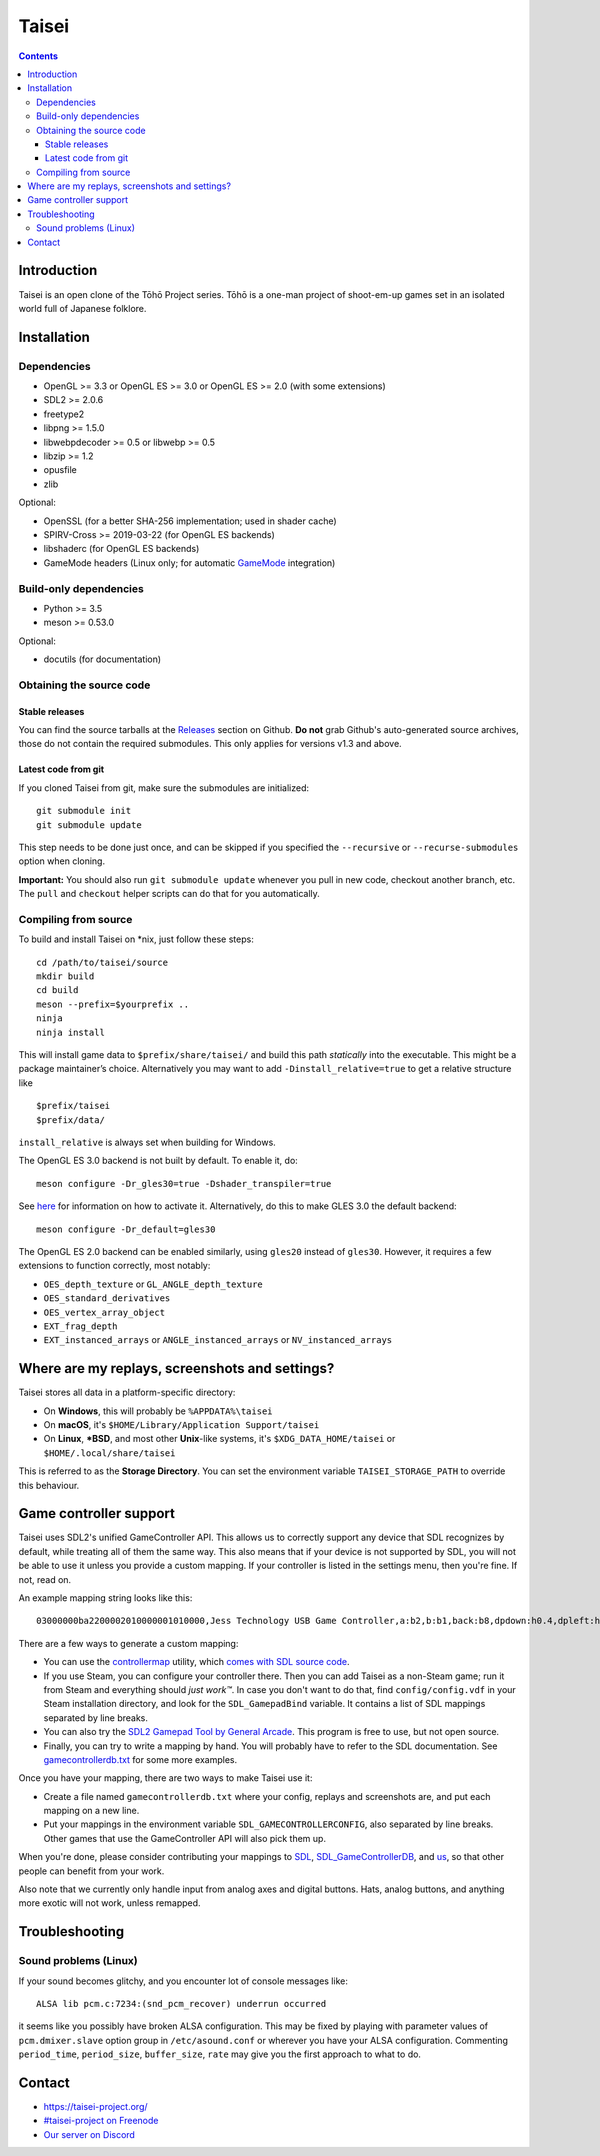 Taisei
======

.. contents::

Introduction
------------

Taisei is an open clone of the Tōhō Project series. Tōhō is a one-man project of
shoot-em-up games set in an isolated world full of Japanese folklore.

Installation
------------

Dependencies
^^^^^^^^^^^^

-  OpenGL >= 3.3 or OpenGL ES >= 3.0 or OpenGL ES >= 2.0 (with some extensions)
-  SDL2 >= 2.0.6
-  freetype2
-  libpng >= 1.5.0
-  libwebpdecoder >= 0.5 or libwebp >= 0.5
-  libzip >= 1.2
-  opusfile
-  zlib

Optional:

-  OpenSSL (for a better SHA-256 implementation; used in shader cache)
-  SPIRV-Cross >= 2019-03-22 (for OpenGL ES backends)
-  libshaderc (for OpenGL ES backends)
-  GameMode headers (Linux only; for automatic `GameMode
   <https://github.com/FeralInteractive/gamemode>`__ integration)

Build-only dependencies
^^^^^^^^^^^^^^^^^^^^^^^

-  Python >= 3.5
-  meson >= 0.53.0

Optional:

-  docutils (for documentation)

Obtaining the source code
^^^^^^^^^^^^^^^^^^^^^^^^^

Stable releases
"""""""""""""""

You can find the source tarballs at the
`Releases <https://github.com/taisei-project/taisei/releases>`__ section on
Github. **Do not** grab Github's auto-generated source archives, those do not
contain the required submodules. This only applies for versions v1.3 and above.

Latest code from git
""""""""""""""""""""

If you cloned Taisei from git, make sure the submodules are initialized:

::

    git submodule init
    git submodule update

This step needs to be done just once, and can be skipped if you specified the
``--recursive`` or ``--recurse-submodules`` option when cloning.

**Important:** You should also run ``git submodule update`` whenever you pull in
new code, checkout another branch, etc. The ``pull`` and ``checkout`` helper
scripts can do that for you automatically.

Compiling from source
^^^^^^^^^^^^^^^^^^^^^

To build and install Taisei on \*nix, just follow these steps:

::

    cd /path/to/taisei/source
    mkdir build
    cd build
    meson --prefix=$yourprefix ..
    ninja
    ninja install

This will install game data to ``$prefix/share/taisei/`` and build this
path *statically* into the executable. This might be a package
maintainer’s choice. Alternatively you may want to add
``-Dinstall_relative=true`` to get a relative structure like

::

    $prefix/taisei
    $prefix/data/

``install_relative`` is always set when building for Windows.

The OpenGL ES 3.0 backend is not built by default. To enable it, do:

::

    meson configure -Dr_gles30=true -Dshader_transpiler=true

See `here <doc/ENVIRON.rst>`__ for information on how to activate it.
Alternatively, do this to make GLES 3.0 the default backend:

::

    meson configure -Dr_default=gles30

The OpenGL ES 2.0 backend can be enabled similarly, using ``gles20`` instead of
``gles30``. However, it requires a few extensions to function correctly, most
notably:

- ``OES_depth_texture`` or ``GL_ANGLE_depth_texture``
- ``OES_standard_derivatives``
- ``OES_vertex_array_object``
- ``EXT_frag_depth``
- ``EXT_instanced_arrays`` or ``ANGLE_instanced_arrays`` or
  ``NV_instanced_arrays``


Where are my replays, screenshots and settings?
-----------------------------------------------

Taisei stores all data in a platform-specific directory:

-  On **Windows**, this will probably be ``%APPDATA%\taisei``
-  On **macOS**, it's ``$HOME/Library/Application Support/taisei``
-  On **Linux**, **\*BSD**, and most other **Unix**-like systems, it's
   ``$XDG_DATA_HOME/taisei`` or ``$HOME/.local/share/taisei``

This is referred to as the **Storage Directory**. You can set the environment
variable ``TAISEI_STORAGE_PATH`` to override this behaviour.

Game controller support
-----------------------

Taisei uses SDL2's unified GameController API. This allows us to correctly
support any device that SDL recognizes by default, while treating all of them
the same way. This also means that if your device is not supported by SDL, you
will not be able to use it unless you provide a custom mapping. If your
controller is listed in the settings menu, then you're fine. If not, read on.

An example mapping string looks like this:

::

    03000000ba2200002010000001010000,Jess Technology USB Game Controller,a:b2,b:b1,back:b8,dpdown:h0.4,dpleft:h0.8,dpright:h0.2,dpup:h0.1,guide:,leftshoulder:b4,lefttrigger:b6,leftx:a0,lefty:a1,rightshoulder:b5,righttrigger:b7,rightx:a3,righty:a2,start:b9,x:b3,y:b0,

There are a few ways to generate a custom mapping:

-  You can use the
   `controllermap <https://aur.archlinux.org/packages/controllermap>`__ utility,
   which `comes with SDL source code
   <https://hg.libsdl.org/SDL/file/68a767ae3a88/test/controllermap.c>`__.
-  If you use Steam, you can configure your controller there. Then you can add
   Taisei as a non-Steam game; run it from Steam and everything should *just
   work™*. In case you don't want to do that, find ``config/config.vdf`` in your
   Steam installation directory, and look for the ``SDL_GamepadBind`` variable.
   It contains a list of SDL mappings separated by line breaks.
-  You can also try the `SDL2 Gamepad Tool by General Arcade
   <http://www.generalarcade.com/gamepadtool/>`__. This program is free to use,
   but not open source.
-  Finally, you can try to write a mapping by hand. You will probably have to
   refer to the SDL documentation. See `gamecontrollerdb.txt
   <misc/gamecontrollerdb/gamecontrollerdb.txt>`__ for some more examples.

Once you have your mapping, there are two ways to make Taisei use it:

-  Create a file named ``gamecontrollerdb.txt`` where your config, replays and
   screenshots are, and put each mapping on a new line.
-  Put your mappings in the environment variable ``SDL_GAMECONTROLLERCONFIG``,
   also separated by line breaks. Other games that use the GameController API
   will also pick them up.

When you're done, please consider contributing your mappings to
`SDL <https://libsdl.org/>`__,
`SDL_GameControllerDB <https://github.com/gabomdq/SDL_GameControllerDB>`__,
and `us <https://github.com/taisei-project/SDL_GameControllerDB>`__, so
that other people can benefit from your work.

Also note that we currently only handle input from analog axes and digital
buttons. Hats, analog buttons, and anything more exotic will not work, unless
remapped.

Troubleshooting
---------------

Sound problems (Linux)
^^^^^^^^^^^^^^^^^^^^^^

If your sound becomes glitchy, and you encounter lot of console messages like:

::

    ALSA lib pcm.c:7234:(snd_pcm_recover) underrun occurred

it seems like you possibly have broken ALSA configuration. This may be fixed by
playing with parameter values of ``pcm.dmixer.slave`` option group in
``/etc/asound.conf`` or wherever you have your ALSA configuration.
Commenting ``period_time``, ``period_size``, ``buffer_size``, ``rate`` may give
you the first approach to what to do.

Contact
-------

-  https://taisei-project.org/

-  `#taisei-project on Freenode <irc://irc.freenode.org/taisei-project>`__

-  `Our server on Discord <https://discord.gg/JEHCMzW>`__
